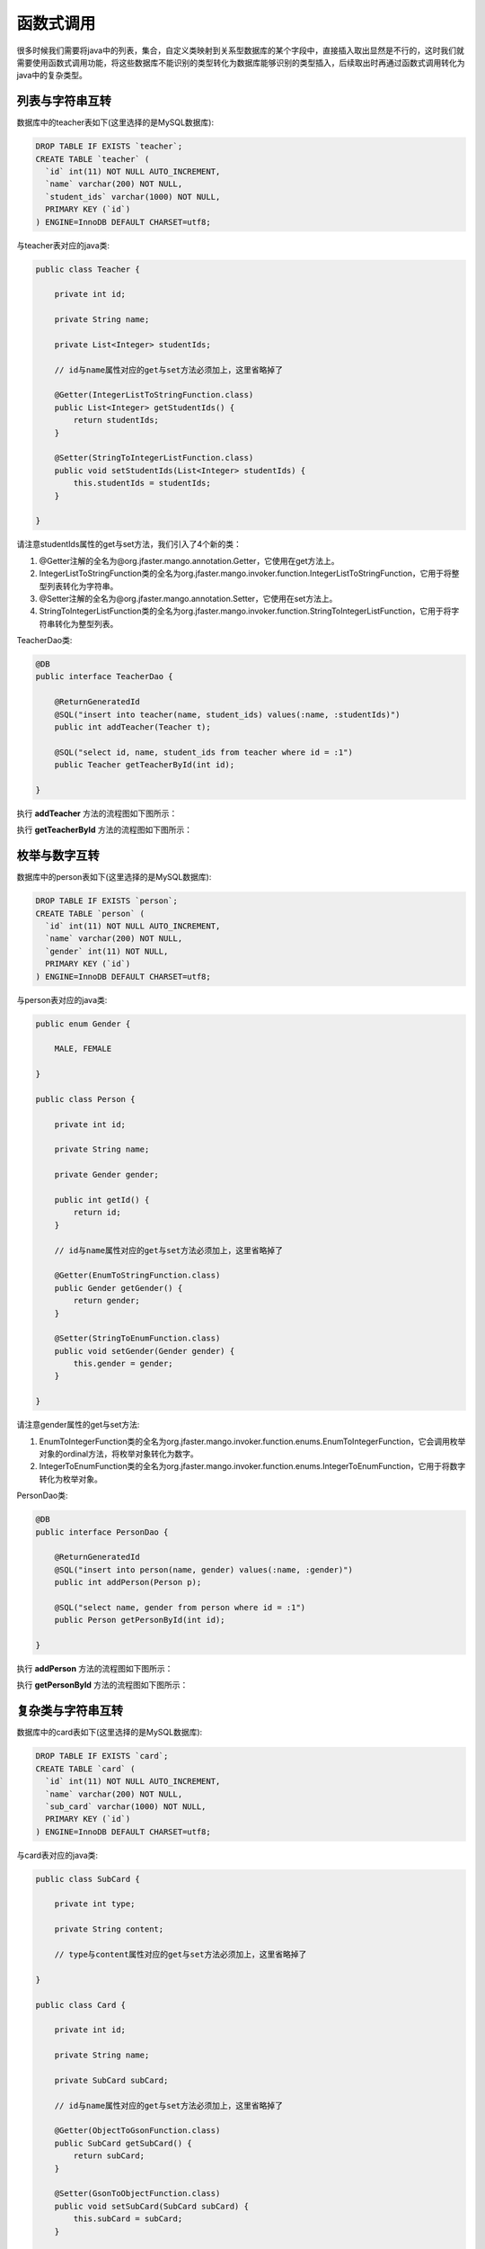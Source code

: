 函数式调用
==========

很多时候我们需要将java中的列表，集合，自定义类映射到关系型数据库的某个字段中，直接插入取出显然是不行的，这时我们就需要使用函数式调用功能，将这些数据库不能识别的类型转化为数据库能够识别的类型插入，后续取出时再通过函数式调用转化为java中的复杂类型。

列表与字符串互转
________________

数据库中的teacher表如下(这里选择的是MySQL数据库):

.. code-block:: sql

    DROP TABLE IF EXISTS `teacher`;
    CREATE TABLE `teacher` (
      `id` int(11) NOT NULL AUTO_INCREMENT,
      `name` varchar(200) NOT NULL,
      `student_ids` varchar(1000) NOT NULL,
      PRIMARY KEY (`id`)
    ) ENGINE=InnoDB DEFAULT CHARSET=utf8;

与teacher表对应的java类:

.. code-block:: java

	public class Teacher {

	    private int id;

	    private String name;

	    private List<Integer> studentIds;

	    // id与name属性对应的get与set方法必须加上，这里省略掉了

	    @Getter(IntegerListToStringFunction.class)
	    public List<Integer> getStudentIds() {
	        return studentIds;
	    }

	    @Setter(StringToIntegerListFunction.class)
	    public void setStudentIds(List<Integer> studentIds) {
	        this.studentIds = studentIds;
	    }

	}

请注意studentIds属性的get与set方法，我们引入了4个新的类：

1. @Getter注解的全名为@org.jfaster.mango.annotation.Getter，它使用在get方法上。
2. IntegerListToStringFunction类的全名为org.jfaster.mango.invoker.function.IntegerListToStringFunction，它用于将整型列表转化为字符串。
3. @Setter注解的全名为@org.jfaster.mango.annotation.Setter，它使用在set方法上。
4. StringToIntegerListFunction类的全名为org.jfaster.mango.invoker.function.StringToIntegerListFunction，它用于将字符串转化为整型列表。

TeacherDao类:

.. code-block:: java

	@DB
	public interface TeacherDao {

	    @ReturnGeneratedId
	    @SQL("insert into teacher(name, student_ids) values(:name, :studentIds)")
	    public int addTeacher(Teacher t);

	    @SQL("select id, name, student_ids from teacher where id = :1")
	    public Teacher getTeacherById(int id);

	}

执行 **addTeacher** 方法的流程图如下图所示：

.. image:: _static/functional-list2string.png
    :width: 800px

执行 **getTeacherById** 方法的流程图如下图所示：

.. image:: _static/functional-string2list.png
    :width: 800px


枚举与数字互转
________________

数据库中的person表如下(这里选择的是MySQL数据库):

.. code-block:: sql

    DROP TABLE IF EXISTS `person`;
    CREATE TABLE `person` (
      `id` int(11) NOT NULL AUTO_INCREMENT,
      `name` varchar(200) NOT NULL,
      `gender` int(11) NOT NULL,
      PRIMARY KEY (`id`)
    ) ENGINE=InnoDB DEFAULT CHARSET=utf8;

与person表对应的java类:

.. code-block:: java

	public enum Gender {

	    MALE, FEMALE

	}

	public class Person {

	    private int id;

	    private String name;

	    private Gender gender;

	    public int getId() {
	        return id;
	    }
	    
	    // id与name属性对应的get与set方法必须加上，这里省略掉了

	    @Getter(EnumToStringFunction.class)
	    public Gender getGender() {
	        return gender;
	    }

	    @Setter(StringToEnumFunction.class)
	    public void setGender(Gender gender) {
	        this.gender = gender;
	    }

	}	

请注意gender属性的get与set方法:

1. EnumToIntegerFunction类的全名为org.jfaster.mango.invoker.function.enums.EnumToIntegerFunction，它会调用枚举对象的ordinal方法，将枚举对象转化为数字。
2. IntegerToEnumFunction类的全名为org.jfaster.mango.invoker.function.enums.IntegerToEnumFunction，它用于将数字转化为枚举对象。
   
PersonDao类:

.. code-block:: java

	@DB
	public interface PersonDao {

	    @ReturnGeneratedId
	    @SQL("insert into person(name, gender) values(:name, :gender)")
	    public int addPerson(Person p);

	    @SQL("select name, gender from person where id = :1")
	    public Person getPersonById(int id);

	}

执行 **addPerson** 方法的流程图如下图所示：

.. image:: _static/functional-enum2int.png
    :width: 800px

执行 **getPersonById** 方法的流程图如下图所示：

.. image:: _static/functional-int2enum.png
    :width: 800px

复杂类与字符串互转
__________________

数据库中的card表如下(这里选择的是MySQL数据库):

.. code-block:: sql

    DROP TABLE IF EXISTS `card`;
    CREATE TABLE `card` (
      `id` int(11) NOT NULL AUTO_INCREMENT,
      `name` varchar(200) NOT NULL,
      `sub_card` varchar(1000) NOT NULL,
      PRIMARY KEY (`id`)
    ) ENGINE=InnoDB DEFAULT CHARSET=utf8;

与card表对应的java类:

.. code-block:: java

	public class SubCard {

	    private int type;

	    private String content;

	    // type与content属性对应的get与set方法必须加上，这里省略掉了
	    
	}

	public class Card {

	    private int id;

	    private String name;

	    private SubCard subCard;

	    // id与name属性对应的get与set方法必须加上，这里省略掉了

	    @Getter(ObjectToGsonFunction.class)
	    public SubCard getSubCard() {
	        return subCard;
	    }

	    @Setter(GsonToObjectFunction.class)
	    public void setSubCard(SubCard subCard) {
	        this.subCard = subCard;
	    }

	}

请注意subCard属性的get与set方法:

1. ObjectToGsonFunction类的全名为org.jfaster.mango.invoker.function.json.ObjectToGsonFunction，它使用gson包，能将任意对象转化为json字符串。
2. GsonToObjectFunction类的全名为org.jfaster.mango.invoker.function.json.GsonToObjectFunction，它使用gson包，能将json字符串转化为任意对象。
   
CardDao类:

.. code-block:: java

	@DB
	public interface CardDao {

	    @ReturnGeneratedId
	    @SQL("insert into card(name, sub_card) values(:name, :subCard)")
	    public int addCard(Card c);

	    @SQL("select name, sub_card from card where id = :1")
	    public Card getCardById(int id);

	}

执行 **addCard** 方法的流程图如下图所示：

.. image:: _static/functional-object2gson.png
    :width: 800px

执行 **getCardById** 方法的流程图如下图所示：

.. image:: _static/functional-gson2object.png
    :width: 800px

查看完整示例代码和表结构
________________________

**函数式调用** 的所有代码和表结构均可以在 `mango-example <https://github.com/jfaster/mango-example/tree/master/src/main/java/org/jfaster/mango/example/functional>`_ 中找到。
